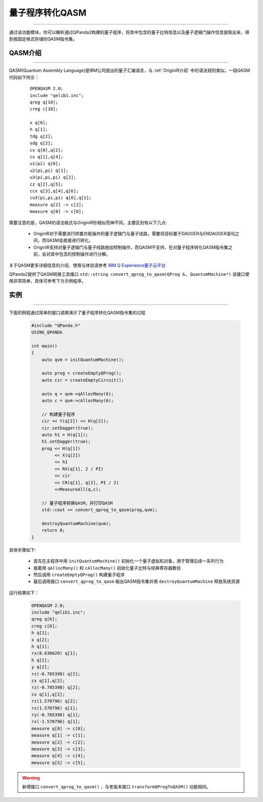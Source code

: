 量子程序转化QASM
=====================
----

通过该功能模块，你可以解析通过QPanda2构建的量子程序，将其中包含的量子比特信息以及量子逻辑门操作信息提取出来，得到按固定格式存储的QASM指令集。

.. _QASM介绍:

.. _IBM Q Experience量子云平台: https://quantumexperience.ng.bluemix.net/qx/editor

QASM介绍
>>>>>>>>>>>>>>>
----

QASM(Quantum Assembly Language)是IBM公司提出的量子汇编语言，与 :ref:`OriginIR介绍` 中的语法规则类似，一段QASM代码如下所示：

    :: 

        OPENQASM 2.0;
        include "qelib1.inc";
        qreg q[10];
        creg c[10];

        x q[0];
        h q[1];
        tdg q[2];
        sdg q[2];
        cx q[0],q[2];
        cx q[1],q[4];
        u1(pi) q[0];
        u2(pi,pi) q[1];
        u3(pi,pi,pi) q[2];
        cz q[2],q[5];
        ccx q[3],q[4],q[6];
        cu3(pi,pi,pi) q[0],q[1];
        measure q[2] -> c[2];
        measure q[0] -> c[0];


需要注意的是，QASM的语法格式与OriginIR形相似而神不同，主要区别有以下几点:

 - OriginIR对于需要进行转置共轭操作的量子逻辑门与量子线路，需要将目标置于DAGGER与ENDAGGER语句之间，而QASM会直接进行转化。
 - OriginIR支持对量子逻辑门与量子线路施加控制操作，而QASM不支持，在对量子程序转化QASM指令集之前，会对其中包含的控制操作进行分解。


关于QASM更多详细信息的介绍、使用与体验请参考 `IBM Q Experience量子云平台`_

QPanda2提供了QASM转换工具接口 ``std::string convert_qprog_to_qasm(QProg &, QuantumMachine*)`` 该接口使用非常简单，具体可参考下方示例程序。

实例
>>>>>>>>>>>>>>
----

下面的例程通过简单的接口调用演示了量子程序转化QASM指令集的过程

    .. code-block:: c

        #include "QPanda.h"
        USING_QPANDA

        int main()
        {
            auto qvm = initQuantumMachine();

            auto prog = createEmptyQProg();
            auto cir = createEmptyCircuit();

            auto q = qvm->qAllocMany(6);
            auto c = qvm->cAllocMany(6);

            // 构建量子程序
            cir << Y(q[2]) << H(q[2]);
            cir.setDagger(true);
            auto h1 = H(q[1]);
            h1.setDagger(true);
            prog << H(q[1]) 
                 << X(q[2]) 
                 << h1 
                 << RX(q[1], 2 / PI) 
                 << cir 
                 << CR(q[1], q[2], PI / 2)
                 <<MeasureAll(q,c);

            // 量子程序转换QASM，并打印QASM
            std::cout << convert_qprog_to_qasm(prog,qvm);

            destroyQuantumMachine(qvm);
            return 0;
        }

具体步骤如下:

 - 首先在主程序中用 ``initQuantumMachine()`` 初始化一个量子虚拟机对象，用于管理后续一系列行为

 - 接着用 ``qAllocMany()`` 和 ``cAllocMany()`` 初始化量子比特与经典寄存器数目

 - 然后调用 ``createEmptyQProg()`` 构建量子程序

 - 最后调用接口 ``convert_qprog_to_qasm`` 输出QASM指令集并用 ``destroyQuantumMachine`` 释放系统资源


运行结果如下：

    .. code-block:: c

        OPENQASM 2.0;
        include "qelib1.inc";
        qreg q[6];
        creg c[6];
        h q[1];
        x q[2];
        h q[1];
        rx(0.636620) q[1];
        h q[2];
        y q[2];
        rz(-0.785398) q[2];
        cx q[1],q[2];
        rz(-0.785398) q[2];
        cx q[1],q[2];
        rz(1.570796) q[2];
        rx(1.570796) q[1];
        ry(-0.785398) q[1];
        rx(-1.570796) q[1];
        measure q[0] -> c[0];
        measure q[1] -> c[1];
        measure q[2] -> c[2];
        measure q[3] -> c[3];
        measure q[4] -> c[4];
        measure q[5] -> c[5];

.. warning:: 
        新增接口 ``convert_qprog_to_qasm()`` ，与老版本接口 ``transformQProgToQASM()`` 功能相同。
